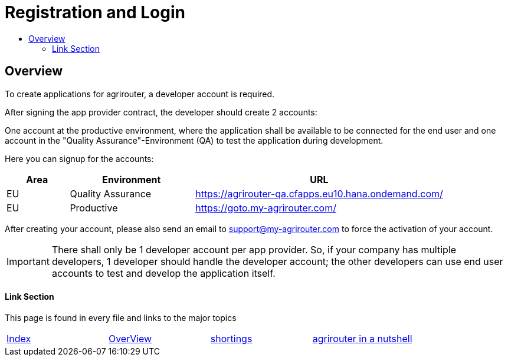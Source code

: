 = Registration and Login
:imagesdir: ./../assets/images/
:toc:
:toc-title:
:toclevels: 4

== Overview

To create applications for agrirouter, a developer account is required.

After signing the app provider contract, the developer should create 2 accounts:

One account at the productive environment, where the application shall be available to be connected for the end user and one account in the "Quality Assurance"-Environment (QA) to test the application during development.

Here you can signup for the accounts:
[cols="1,2,4",options="header",]
|===========================================================================
|Area |Environment |URL
|EU |Quality Assurance |https://agrirouter-qa.cfapps.eu10.hana.ondemand.com/
|EU |Productive |https://goto.my-agrirouter.com/
|===========================================================================

After creating your account, please also send an email to support@my-agrirouter.com to force the activation of your account. 

[IMPORTANT]
====
There shall only be 1 developer account per app provider. So, if your company has multiple developers, 1 developer should handle the developer account; the other developers can use end user accounts to test and develop the application itself.
====


==== Link Section
This page is found in every file and links to the major topics
[width="100%"]
|====
|link:../README.adoc[Index]|link:general.adoc[OverView]|link:shortings.adoc[shortings]|link:../terms.adoc[agrirouter in a nutshell]
|====

